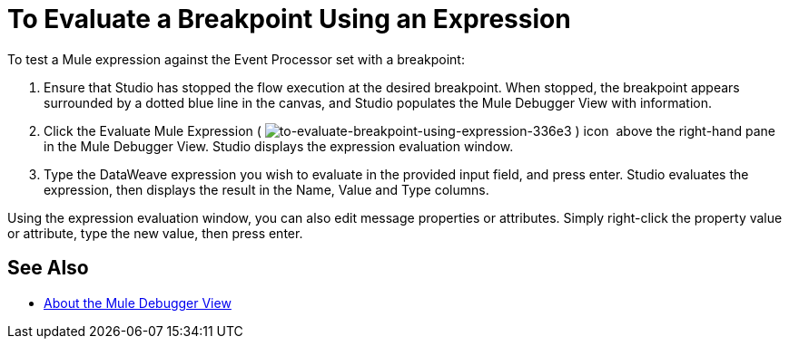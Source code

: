 = To Evaluate a Breakpoint Using an Expression

//COMBAK: Review and rewrite

To test a Mule expression against the Event Processor set with a breakpoint:

. Ensure that Studio has stopped the flow execution at the desired breakpoint. When stopped, the breakpoint appears surrounded by a dotted blue line in the canvas, and Studio populates the Mule Debugger View with information.
. Click the Evaluate Mule Expression (
 image:to-evaluate-breakpoint-using-expression-336e3.png[to-evaluate-breakpoint-using-expression-336e3] ) icon  above the right-hand pane in the Mule Debugger View. Studio displays the expression evaluation window.
. Type the DataWeave expression you wish to evaluate in the provided input field, and press enter. Studio evaluates the expression, then displays the result in the Name, Value and Type columns.

Using the expression evaluation window, you can also edit message properties or attributes. Simply right-click the property value or attribute, type the new value, then press enter.

== See Also

* link:/anypoint-studio/v/7/mule-debugger-view-reference[About the Mule Debugger View]
